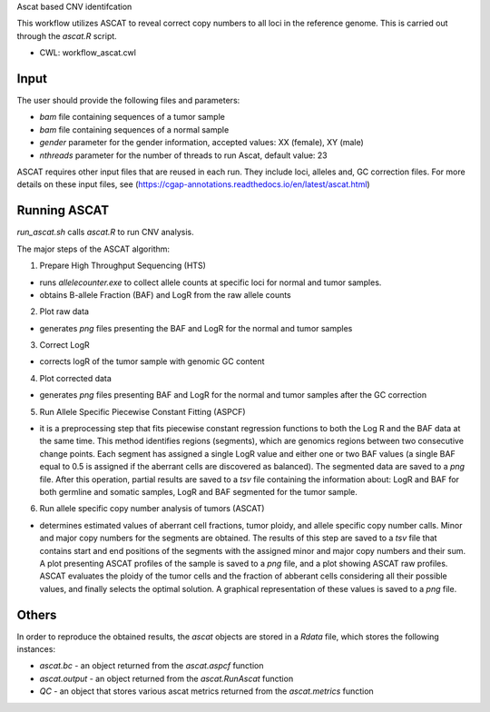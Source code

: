 Ascat based CNV identifcation 

This workflow utilizes ASCAT to reveal correct copy numbers to all loci in the reference genome. This is carried out through the `ascat.R` script. 

-   CWL: workflow_ascat.cwl

Input
#####
The user should provide the following files and parameters:

- `bam` file containing sequences of a tumor sample
- `bam` file containing sequences of a normal sample
- `gender` parameter for the gender information, accepted values: XX (female), XY (male)
- `nthreads` parameter for the number of threads to run Ascat, default value: 23


ASCAT requires other input files that are reused in each run. They include loci, alleles and, GC correction files. For more details on these input files, see (https://cgap-annotations.readthedocs.io/en/latest/ascat.html) 

Running ASCAT
#############

`run_ascat.sh` calls `ascat.R` to run CNV analysis.  

The major steps of the ASCAT algorithm: 

1. Prepare High Throughput Sequencing (HTS)

- runs `allelecounter.exe` to collect allele counts at specific loci for normal and tumor samples.
- obtains B-allele Fraction (BAF) and LogR from the raw allele counts

2. Plot raw data 

- generates `png` files presenting the BAF and LogR for the normal and tumor samples

3. Correct LogR

- corrects logR of the tumor sample with genomic GC content

4. Plot corrected data

- generates `png` files presenting BAF and LogR for the normal and tumor samples after the GC correction

5. Run Allele Specific Piecewise Constant Fitting (ASPCF)

- it is a preprocessing step that fits piecewise constant regression functions to both the Log R and the BAF data at the same time. This method identifies regions (segments), which are genomics regions between two consecutive change points. Each segment has assigned a single LogR value and either one or two BAF values (a single BAF equal to 0.5 is assigned if the aberrant cells are discovered as balanced). The segmented data are saved to a `png` file. After this operation, partial results are saved to a `tsv` file containing the information about: LogR and BAF for both germline and somatic samples, LogR and BAF segmented for the tumor sample.

6. Run allele specific copy number analysis of tumors (ASCAT)

- determines estimated values of aberrant cell fractions, tumor ploidy, and allele specific copy number calls. Minor and major copy numbers for the segments are obtained. The results of this step are saved to a `tsv` file that contains start and end positions of the segments with the assigned minor and major copy numbers and their sum. A plot presenting ASCAT profiles of the sample is saved to a `png` file, and a plot showing ASCAT raw profiles. ASCAT evaluates the ploidy of the tumor cells and the fraction of abberant cells considering all their possible values, and finally selects the optimal solution. A graphical representation of these values is saved to a `png` file.

Others
######

In order to reproduce the obtained results, the `ascat` objects are stored in a `Rdata` file, which stores the following instances:

- `ascat.bc` -  an object returned from the `ascat.aspcf` function 
- `ascat.output` - an object returned from the `ascat.RunAscat` function 
- `QC` - an object that stores various ascat metrics returned from the `ascat.metrics` function